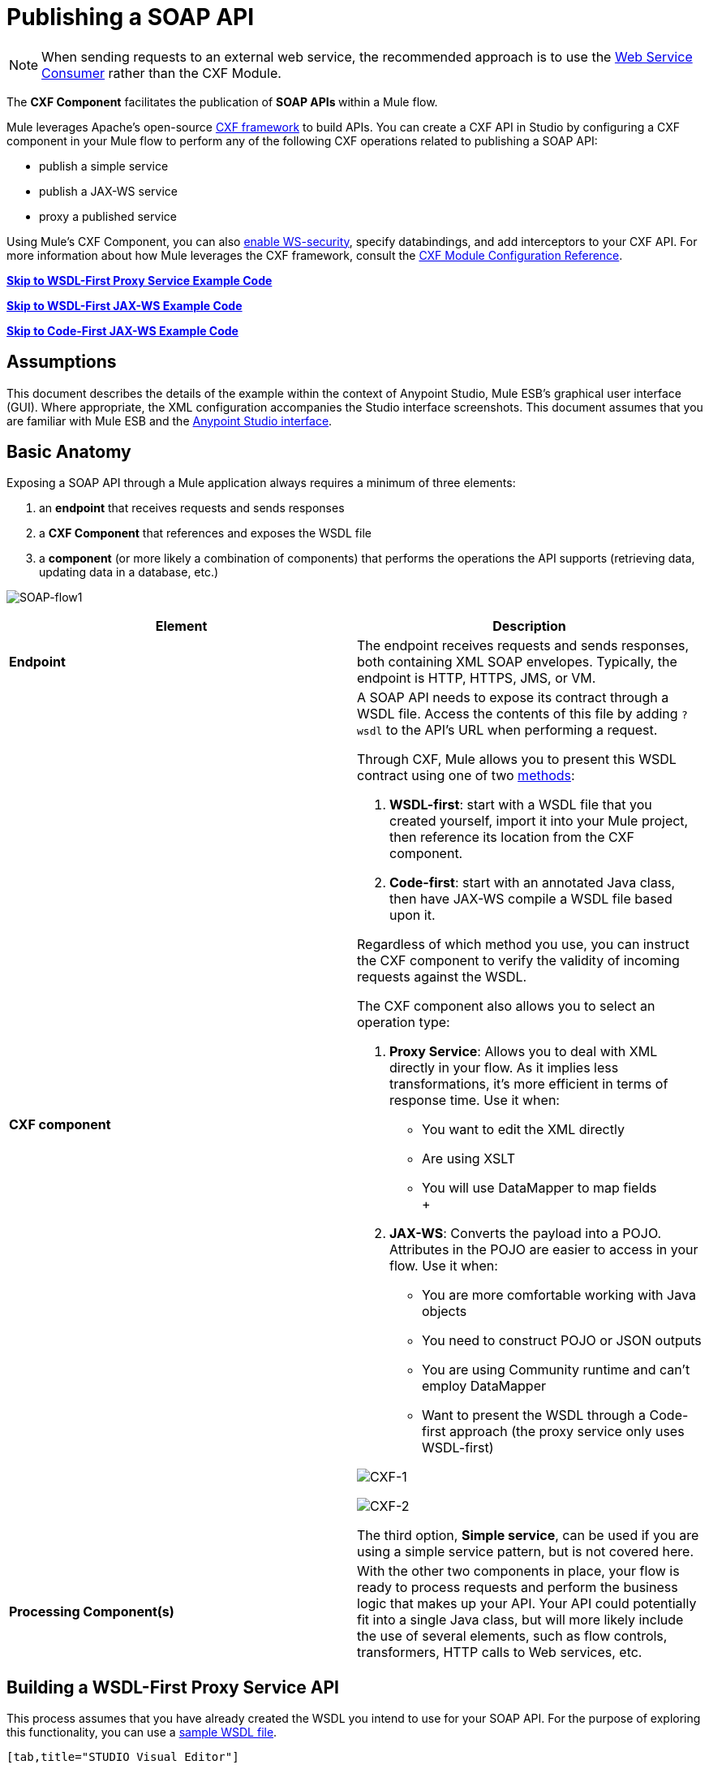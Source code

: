 = Publishing a SOAP API

:keywords: cxf

[NOTE]
When sending requests to an external web service, the recommended approach is to use the link:https://developer.mulesoft.com/docs/display/current/Web+Service+Consumer[Web Service Consumer]﻿ rather than the CXF Module.

The *CXF Component* facilitates the publication of **SOAP APIs **within a Mule flow.

Mule leverages Apache's open-source http://cxf.apache.org/docs/a-simple-jax-ws-service.html[CXF framework] to build APIs. You can create a CXF API in Studio by configuring a CXF component in your Mule flow to perform any of the following CXF operations related to publishing a SOAP API:

* publish a simple service
* publish a JAX-WS service
* proxy a published service

Using Mule's CXF Component, you can also link:/documentation/display/current/Securing+a+SOAP+API[enable WS-security], specify databindings, and add interceptors to your CXF API. For more information about how Mule leverages the CXF framework, consult the link:/documentation/display/current/CXF+Module+Reference[CXF Module Configuration Reference].

*link:#PublishingaSOAPAPI-example1[Skip to WSDL-First Proxy Service Example Code]*

*link:#PublishingaSOAPAPI-example1[Skip to WSDL-First JAX-WS Example Code]*

*link:#PublishingaSOAPAPI-example2[Skip to Code-First JAX-WS Example Code]*

== Assumptions

This document describes the details of the example within the context of Anypoint Studio, Mule ESB’s graphical user interface (GUI). Where appropriate, the XML configuration accompanies the Studio interface screenshots. This document assumes that you are familiar with Mule ESB and the link:/documentation/display/current/Anypoint+Studio+Essentials[Anypoint Studio interface]. 

== Basic Anatomy

Exposing a SOAP API through a Mule application always requires a minimum of three elements:

. an *endpoint* that receives requests and sends responses
. a *CXF Component* that references and exposes the WSDL file
. a *component* (or more likely a combination of components) that performs the operations the API supports (retrieving data, updating data in a database, etc.)

image:SOAP-flow1.png[SOAP-flow1]

[width="100%",cols="50%,50%",options="header",]
|===
|Element |Description
|*Endpoint* |The endpoint receives requests and sends responses, both containing XML SOAP envelopes. Typically, the endpoint is HTTP, HTTPS, JMS, or VM.
|*CXF component* a|
A SOAP API needs to expose its contract through a WSDL file. Access the contents of this file by adding `?wsdl` to the API's URL when performing a request.

Through CXF, Mule allows you to present this WSDL contract using one of two http://en.wikipedia.org/wiki/Web_service#Automated_design_methodologies[methods]:

. **WSDL-first**: start with a WSDL file that you created yourself, import it into your Mule project, then reference its location from the CXF component.
. **Code-first**: start with an annotated Java class, then have JAX-WS compile a WSDL file based upon it.

Regardless of which method you use, you can instruct the CXF component to verify the validity of incoming requests against the WSDL.

The CXF component also allows you to select an operation type:

. *Proxy Service*: Allows you to deal with XML directly in your flow. As it implies less transformations, it's more efficient in terms of response time. Use it when: +
* You want to edit the XML directly
* Are using XSLT
* You will use DataMapper to map fields +
 +
. **JAX-WS**: Converts the payload into a POJO. Attributes in the POJO are easier to access in your flow. Use it when:
* You are more comfortable working with Java objects
* You need to construct POJO or JSON outputs
* You are using Community runtime and can't employ DataMapper
* Want to present the WSDL through a Code-first approach (the proxy service only uses WSDL-first)

image:CXF-1.png[CXF-1]

image:CXF-2.png[CXF-2]

The third option, *Simple service*, can be used if you are using a simple service pattern, but is not covered here.

|*Processing Component(s)* |With the other two components in place, your flow is ready to process requests and perform the business logic that makes up your API. Your API could potentially fit into a single Java class, but will more likely include the use of several elements, such as flow controls, transformers, HTTP calls to Web services, etc.
|===

== Building a WSDL-First Proxy Service API

This process assumes that you have already created the WSDL you intend to use for your SOAP API. For the purpose of exploring this functionality, you can use a https://github.com/mulesoft/tshirt-service/blob/master/src/main/resources/tshirt.wsdl.xml[sample WSDL file].

[tabs]
------
[tab,title="STUDIO Visual Editor"]
....
. Import a WSDL file into your project. +
.. Select *File >* *Import*.
.. Select **General > File System**.
.. Select the WSDL file from your file system, then, in the *Into Folder* field, select `src/main/resources`.
.. Click *Finish*.
. Drag and drop an HTTP listener and a CXF component into a new flow on your canvas. +

+
image:basic+flow.png[basic+flow]
+
+
+

. In the HTTP Listener's properties, create a new configuration element for it. Let the port stay as the default value **8081**, and set the host to *localhost*.
. Configure the CXF component as per the image and table below.

+
image:CXF-3.png[CXF-3]
+
[cols=",",options="header",]
|===
|Field |Value
|*Operation* |Proxy service
|*Port* |Specify the port to which you wish to bind the WSDL
|*Payload* |body
|===
+
The output of this component is a byte array who's content depends upon the value you set in the *Payload* field.
+
* If you select *envelope*, then the message remains wrapped within the envelope in which it was originally received
* If you selected *body*, then the message contains only the body, without its envelope
. Configure the CXF component's *Advanced* settings as per the image and table below. (Read more about Advanced Settings of the CXF Component.)

+
image:CXFflow2.png[CXFflow2]
+
[cols=",",options="header",]
|===
|Field |Value
|*WSDL Location* |Filepath of the WSDL in your Mule project
|*Soap 1.1* +
OR +
*Soap 1.2* |http://www.w3.org/2003/06/soap11-soap12.html[Version of SOAP] you wish to use
|===
+

. Drop a Flow Reference after your CXF component. This reference will redirect the requests to another flow, where the actual business logic of your API will be carried out. Keep in mind that whatever happens in this second flow, the returned output must match the output declared by the WSDL.

+
image:basic+flow2.png[basic+flow2] +
+

As stated earlier, rather than fitting into a single Java class, your API's business logic may involve the use of several elements, such as flow controls, transformers, HTTP calls to Web services, etc. Where this is the case, you do not need to include a Java class; you can model, then configure your flow to perform the operations your SOAP API must support.

. Create a new flow and configure the Flow Reference component so that the *Flow Name* matches the name of this new flow. Then use other mule components to build your business logic inside this flow.
. If you want direct access to the payload in your business logic flow, you must pass the message through an **XML-to-DOM transformer**.  +

+
image:basic+flow3.png[basic+flow3]
+
Otherwise, you can use Xpath expressions to parse parts of the payload when needed. For example, suppose that you only want to alter the message when a condition is met, you can implement a choice router that evaluates the condition based on an Xpath expression.
. Run your Mule project. Access the API by sending requests to the HTTP listener. Include a SOAP envelope in the body.
+
[TIP]
====
To make SOAP requests to send to your SOAP API, use a free service such as http://www.soapui.org/[SoapUI] which automatically provides the SOAP message structure you need for each kind of request to the API.

Alternatively, you can use a browser extension such as https://chrome.google.com/webstore/detail/postman-rest-client/fdmmgilgnpjigdojojpjoooidkmcomcm[Postman] (Google Chrome), or the http://curl.haxx.se/[curl] command line utility to send SOAP requests. To use these, you must know the required structure of the requests.
====
....
[tab,title="XML Editor or Standalone"]
....
. Import a WSDL file into your project: +
.. Select *File >* *Import*.
.. Select *General* > *File System*.
.. Select the WSDL File from your file system, then, in the *Into Folder* field, select  `src/main/resources.`
.. Click *Finish*.
. Create an` http:listener `in a new flow.
+

[source, xml]
----
<http:listener config-ref="listener-config" path="/" doc:name="HTTP Connector"/>
----

+
[width="100%",cols="50%,50%",options="header",]
|===
|Attribute |Value
|*config-ref* a|`listener-config`
|*path* a|/
|*doc:name* a|`HTTP Connector`
|===
. Create a global configuration element for the HTTP listener, outside the flow
+

[source, xml]
----
<http:listener-config name="listener-config" host="localhost" port="8081"/>
----

+
[width="100%",cols="50%,50%",options="header",]
|===
|Attribute |Value
|*name* a|`listener-config`
|*host* a|`localhost`
|*port* a|`8081`
|===
. Add a `cxf:proxy-service` element after the HTTP listener.
+

[source, xml]
----
<cxf:proxy-service doc:name="SOAP" payload="body" port="myAPI" service="myAPI" wsdlLocation="myAPI.wsdl"/>
----

+
[width="100%",cols="50%,50%",options="header",]
|===
|Attribute |Value
|*wsdlLocation* |The filepath of your WSDL in the Mule project
|*service* a|`myAPI`
|*port* a|`myAPI`
|*payload* a|`body`
|===

+
The output of this component is a byte array who's content depends upon the value you set for the `payload` attribute.       
+
* If you select *envelope*, then the message remains wrapped within the envelope in which it was originally received
* If you selected *body*, then the message contains only the body, without its envelope
. Create a `flow-ref` after your CXF component. This reference will redirect the requests to another flow, where the actual business logic of your API is carried out. Keep in mind that whatever happens in this second flow, the returned output must match the output declared by the WSDL.
+

[source, xml]
----
<flow-ref name="business-logic_flow" doc:name="Flow Reference"/>
----

+
[width="100%",cols="50%,50%",options="header",]
|===
|Attribute |Value
|*name* a|`business-logic_flow`
|*doc:name* a|`Flow Reference`
|===

+
As stated earlier, rather than fitting into a single Java class, your API's business logic may involve the use of several elements, such as flow controls, transformers, HTTP calls to Web services, etc. Through these elements, you can model, then configure your flow to perform the operations your SOAP API must support.
+

[source, xml]
----
<flow name="business-logic_flow" doc:name="business-logic_flow">
     <!-- your business logic here -->
</flow>
----

. Create a new flow and name it with the value you assigned to the `flow-ref` attribute *Flow Name*. Then use other mule components to build your business logic inside this flow.
. If you want direct access to the payload in your business-logic flow, you must pass the message through a `mulexml:xml-to-dom-transformer`.
+

[source, xml]
----
<mulexml:xml-to-dom-transformer doc:name="XML to DOM"/>
----

+
Otherwise, you can use Xpath expressions to parse parts of the payload when needed. For example, suppose that you only want to alter the message when a condition is met, you can implement a choice router that evaluates the condition based on an Xpath expression.
. Run your Mule project. Access the API by sending requests to the HTTP listener. Include a SOAP envelope in the body.
+
[TIP]
====
To make SOAP requests to send to your SOAP API, use a free service such as http://www.soapui.org/[SoapUI] which automatically provides the SOAP message structure you need for each kind of request to the API.

Alternatively, you can use a browser extension such as https://chrome.google.com/webstore/detail/postman-rest-client/fdmmgilgnpjigdojojpjoooidkmcomcm[Postman] (Google Chrome), or the http://curl.haxx.se/[curl] command line utility to send SOAP requests. To use these, you must know the required structure of the requests.
====
....
------


=== Complete WSDL-First Example

[NOTE]
====
For this code to be executable, you must include, in your project:

* a WSDL file 
* your unique business logic in the business logic flow
====

[source, xml]
----
<?xml version="1.0" encoding="UTF-8"?>
 
<mule xmlns:mulexml="http://www.mulesoft.org/schema/mule/xml" xmlns:http="http://www.mulesoft.org/schema/mule/http" xmlns:tracking="http://www.mulesoft.org/schema/mule/ee/tracking" xmlns:cxf="http://www.mulesoft.org/schema/mule/cxf" xmlns="http://www.mulesoft.org/schema/mule/core" xmlns:doc="http://www.mulesoft.org/schema/mule/documentation"
    xmlns:spring="http://www.springframework.org/schema/beans" version="EE-3.5.0"
    xmlns:xsi="http://www.w3.org/2001/XMLSchema-instance"
    xsi:schemaLocation="http://www.springframework.org/schema/beans http://www.springframework.org/schema/beans/spring-beans-current.xsd
http://www.mulesoft.org/schema/mule/core http://www.mulesoft.org/schema/mule/core/current/mule.xsd
http://www.mulesoft.org/schema/mule/http http://www.mulesoft.org/schema/mule/http/current/mule-http.xsd
http://www.mulesoft.org/schema/mule/cxf http://www.mulesoft.org/schema/mule/cxf/current/mule-cxf.xsd
http://www.mulesoft.org/schema/mule/ee/tracking http://www.mulesoft.org/schema/mule/ee/tracking/current/mule-tracking-ee.xsd
http://www.mulesoft.org/schema/mule/xml http://www.mulesoft.org/schema/mule/xml/current/mule-xml.xsd">
    <http:listener-config name="listener-config" host="localhost" port="8081"/>
    <flow name="SOAP_flow" doc:name="SOAP_flow">
        <http:listener config-ref="listener-config" path="/" doc:name="HTTP Connector"/>
        <cxf:proxy-service doc:name="SOAP" payload="body" port="myAPI" service="myAPI" wsdlLocation="myAPI.wsdl"/>
        <mulexml:dom-to-xml-transformer doc:name="DOM to XML"/>
        <flow-ref name="business-logic_flow" doc:name="Flow Reference"/>
    </flow>
    <flow name="business-logic_flow" doc:name="business-logic_flow">
         <!-- your business logic here -->
    </flow>
</mule>
----

=== Advanced Example

Create a *Mule Example Project* in Studio and select the template *Service Orchestration and Choice Routing*.

== Building a WSDL-First JAX-WS API

This process assumes that you have already created the WSDL you intend to use for your SOAP API. For the purpose of exploring this functionality, you can use a https://github.com/mulesoft/tshirt-service/blob/master/src/main/resources/tshirt.wsdl.xml[sample WSDL file].

[tabs]
------
[tab,title="STUDIO Visual Editor"]
....
. Import a WSDL file into your project. +
.. Select *File >* *Import*.
.. Select **General > File System**.
.. Select the WSDL file from your file system, then, in the *Into Folder* field, select `src/main/resources`.
.. Click *Finish*.
. Drag and drop an HTTP connector and a CXF component into a new flow on your canvas. +

+
image:basic+flow.png[basic+flow]
+

. Configure the *CXF component* as per the image and table below. At runtime, the output of this component is a POJO.

+
image:CXFex2.png[CXFex2] +
+
[cols=",",options="header",]
|===
|Field |Value
|*Operation* |`JAX-WS service`
|*Port* |`myAPI`
|*Service* |`myAPI`
|===
. Configure the CXF component's *Advanced* settings as per the image and table below.

+
image:OrderAPIadv.png[OrderAPIadv]
+
[cols=",",options="header",]
|===
|Field |Value
|*WSDL Location* |Filepath of the WSDL in your Mule project
|*Soap 1.1* +
OR +
*Soap 1.2* |http://www.w3.org/2003/06/soap11-soap12.html[Version of SOAP] you wish to use
|===
. Drop a Flow Reference after your CXF component. This reference will redirect the requests to another flow, where the actual business logic of your API will be carried out. Keep in mind that whatever happens in this second flow, the returned output must match the output declared by the WSDL.

+
image:basic+flow2.png[basic+flow2] +
+

As stated earlier, rather than fitting into a single Java class, your API's business logic may involve the use of several elements, such as flow controls, transformers, HTTP calls to Web services, etc. Where this is the case, you do not need to include a Java class; you can model, then configure your flow to perform the operations your SOAP API must support.
. Create a new flow and configure the Flow Reference component so that the *Flow Name* matches the name of this new flow. Then use other mule elements to build your business logic inside this flow.
. Run your Mule project. Access the API by sending requests to the HTTP Listener. Include a SOAP envelope in the body.
+
[TIP]
====
To make SOAP requests to send to your SOAP API, use a free service such as http://www.soapui.org/[SoapUI] which automatically provides the SOAP message structure you need for each kind of request to the API.

Alternatively, you can use a browser extension such as https://chrome.google.com/webstore/detail/postman-rest-client/fdmmgilgnpjigdojojpjoooidkmcomcm[Postman] (Google Chrome), or the http://curl.haxx.se/[curl] command line utility to send SOAP requests. To use these, you must know the required structure of the requests.
====
....
[tab,title="XML Editor or Standalone"]
....
. Import a WSDL file into your project: +
.. Select *File >* *Import*.
.. Select *General* > *File System*.
.. Select the WSDL File from your file system, then, in the *Into Folder* field, select  `src/main/resources.`
.. Click *Finish*.
. Create an` http:listener `in a new flow.
+

[source, xml]
----
<http:listener config-ref="listener-config" path="/" doc:name="HTTP Connector"/>
----

+
[width="100%",cols="50%,50%",options="header",]
|===
|Attribute |Value
|*config-ref* a|`listener-config`
|*path* a|`/`
|*doc:name* a|`HTTP Connector`
|===

. Create a global configuration element for the HTTP listener, outside the flow
+

[source, xml]
----
<http:listener-config name="listener-config" host="localhost" port="8081"/>
----

+
[width="100%",cols="50%,50%",options="header",]
|===
|Attribute |Value
|*name* a|`listener-config`
|*host* a|`localhost`
|*port* a|`8081`
|===
. Add a `cxf:jaxws-service` element after the HTTP Listener. At runtime, the output of this component is a POJO.
+

[source, xml]
----
<cxf:jaxws-service doc:name="SOAP"  port="myService" service="myService" wsdlLocation="myAPI.wsdl"/>
----

+
[width="100%",cols="50%,50%",options="header",]
|===
|Attribute |Value
|*wsdlLocation* |The filepath of your WSDL in the Mule project
|*service* a|`myService`
|*port* a|`myService`
|*doc:name* a|`SOAP`
|===

. Create a `flow-ref` after your CXF component. This reference will redirect the requests to another flow, where the actual business logic of your API is carried out. Keep in mind that whatever happens in this second flow, the returned output must match the output declared by the WSDL.
+

[source, xml]
----
<flow-ref name="business-logic_flow" doc:name="Flow Reference"/>
----

+
[width="100%",cols="50%,50%",options="header",]
|===
|Attribute |Value
|*name* a|`business-logic_flow`
|*doc:name* a|`Flow Reference`
|===

+
As stated earlier, rather than fitting into a single Java class, your API's business logic may involve the use of several elements, such as flow controls, transformers, HTTP calls to Web services, etc. Through these elements, you can model, then configure your flow to perform the operations your SOAP API must support.
+
. Create a new flow and name it with the value you assigned to the `flow-ref` attribute *Flow Name*. Then use other mule components to build your business logic inside this flow.
. Run your Mule project. Access the API by sending requests to the HTTP Listener. Include a SOAP envelope in the body.
+
[TIP]
====
To make SOAP requests to send to your SOAP API, use a free service such as http://www.soapui.org/[SoapUI] which automatically provides the SOAP message structure you need for each kind of request to the API.

Alternatively, you can use a browser extension such as https://chrome.google.com/webstore/detail/postman-rest-client/fdmmgilgnpjigdojojpjoooidkmcomcm[Postman] (Google Chrome), or the http://curl.haxx.se/[curl] command line utility to send SOAP requests. To use these, you must know the required structure of the requests.
====
....
------

=== Complete WSDL-First Example

[NOTE]
====
For this code to be executable, you must include, in your project:

* a WSDL file 
* your unique business logic in the business logic flow
====

[source, xml]
----
<?xml version="1.0" encoding="UTF-8"?>
 
<mule xmlns:mulexml="http://www.mulesoft.org/schema/mule/xml" xmlns:http="http://www.mulesoft.org/schema/mule/http" xmlns:tracking="http://www.mulesoft.org/schema/mule/ee/tracking" xmlns:cxf="http://www.mulesoft.org/schema/mule/cxf" xmlns="http://www.mulesoft.org/schema/mule/core" xmlns:doc="http://www.mulesoft.org/schema/mule/documentation"
    xmlns:spring="http://www.springframework.org/schema/beans" version="EE-3.6.0"
    xmlns:xsi="http://www.w3.org/2001/XMLSchema-instance"
    xsi:schemaLocation="http://www.springframework.org/schema/beans http://www.springframework.org/schema/beans/spring-beans-current.xsd
http://www.mulesoft.org/schema/mule/core http://www.mulesoft.org/schema/mule/core/current/mule.xsd
http://www.mulesoft.org/schema/mule/http http://www.mulesoft.org/schema/mule/http/current/mule-http.xsd
http://www.mulesoft.org/schema/mule/cxf http://www.mulesoft.org/schema/mule/cxf/current/mule-cxf.xsd
http://www.mulesoft.org/schema/mule/ee/tracking http://www.mulesoft.org/schema/mule/ee/tracking/current/mule-tracking-ee.xsd
http://www.mulesoft.org/schema/mule/xml http://www.mulesoft.org/schema/mule/xml/current/mule-xml.xsd">
    <http:listener-config name="listener-config" host="localhost" port="8081"/>
    <flow name="SOAP_flow" doc:name="SOAP_flow">
        <http:listener config-ref="listener-config" path="/" doc:name="HTTP Connector"/>
        <cxf:jaxws-service doc:name="SOAP"  port="myService" service="myService" wsdlLocation="myAPI.wsdl"/>
        <flow-ref name="business-logic_flow" doc:name="Flow Reference"/>
    </flow>
    <flow name="business-logic_flow" doc:name="business-logic_flow">
         <!-- your business logic here -->
    </flow>
</mule>
----

== Build a Code-First JAX-WS API

[tabs]
------
[tab,title="STUDIO Visual Editor"]
....
. Create the Java class that implements the API. +
.. In the Package Explorer, right click on the project name, then select **New > Class**.
.. Enter the class name, then click *Add...* then use the filter to display, then select the *Interface Definition* you wish to use. Click *Finish* to save your selection.
.. In the new tab that appears in Studio, create the definition for your API in the Java class, adding annotations that follow the http://docs.oracle.com/javase/7/docs/technotes/guides/xml/jax-ws/[JAX-WS] specification. +
+

[TIP]
====
If you already have a WSDL file for your API, you can import it, then automatically create a Java class based upon it.

 Import a WSDL file into your project

. Select *File >* *Import*.
. Select *General* > *File System*.
. Select the WSDL File from your file system, then, in the *Into Folder* field, select  `src/main/resources.`
. Click *Finish*.
====
. Build a flow with an *HTTP listener* and a *CXF component.* +

+
image:basic+flow.png[basic+flow]
+
. Configure the *CXF component* as per the image and table below. At runtime, the output of this component is a POJO.
+
image:newCXForderapi.png[newCXForderapi] +
+

[cols=",",options="header",]
|====
|Field |Value
|*Operation* |`JAX-WS service`
|*Port* |`myAPI`
|*Service* |`myAPI`
|*Service Class* |Specify the Java class you created
|====
+

[TIP]
====
Instead of building a Java class, you can import an existing WSDL file into your project, then use CXF to automatically build a Java class based upon it.

In the CXF component, click *Generate from WSDL.*

image:newCXForderapi-genfromwsdl.png[newCXForderapi-genfromwsdl]

Then, select either the *URL* of the WSDL or the full *filepath* of the WSDL (including WSDL extension) within the project. After Mule generates the classes, ensure the *Service Class* field points to the actual Service Interface Definition, not the Implementation Class.
====
. Drop a *Flow Reference* after your CXF component. This reference will redirect the requests to another flow, where the actual business logic of your API will be carried out. Keep in mind that whatever happens in this second flow, the returned output must match the output declared by the WSDL. +
image:basic+flow2.png[basic+flow2] +
+

As stated earlier, rather than fitting into a single Java class, your API's business logic may involve the use of several elements, such as flow controls, transformers, HTTP calls to Web services, etc. Where this is the case, you do not need to include a Java class; you can model, then configure your flow to perform the operations your SOAP API must support.
. Create a new flow and configure the Flow Reference component so that the *Flow Name* matches the name of this new flow. Then use other mule components to build your business logic inside this flow.
. Run your Mule project. Access the API by sending requests to the HTTP Listener. Include a SOAP envelope in the body.
+
[TIP]
====
To make SOAP requests to send to your SOAP API, use a free service such as http://www.soapui.org/[SoapUI] which automatically provides the SOAP message structure you need for each kind of request to the API.

Alternatively, you can use a browser extension such as https://chrome.google.com/webstore/detail/postman-rest-client/fdmmgilgnpjigdojojpjoooidkmcomcm[Postman] (Google Chrome), or the http://curl.haxx.se/[curl] command line utility to send SOAP requests. To use these, you must know the required structure of the requests.
====
....
[tab,title="XML Editor or Standalone"]
....
. Create the Java class that implements the API. +
.. In the Package Explorer, right click on the project name, then select **New > Class**.
.. Enter the class name, then click *Add...* then use the filter to display, then select the *Interface Definition* you wish to use. Click *Finish* to save your selection.
.. In the new tab that appears in Studio, create the definition for your API in the Java class, adding annotations that follow the http://docs.oracle.com/javase/7/docs/technotes/guides/xml/jax-ws/[JAX-WS] specification.
+
[TIP]
====
If you already have a WSDL file for your API, you can import it, then automatically create a Java class based upon it.

 Import a WSDL file into your project

... Select **File >Import**.
... Select *General* > *File System*.
... Select the WSDL File from your file system, then, in the *Into Folder* field, select  `src/main/resources.`
... Click *Finish*.
====
+
. Create an` http:listener `in a new flow.
+

[source, xml]
----
<http:listener config-ref="listener-config" path="/" doc:name="HTTP Connector"/>
----

+
[width="100%",cols="50%,50%",options="header",]
|===
|Attribute |Value
|*config-ref* a|`listener-config`
|*path* a|`/`
|*doc:name* a|`HTTP Connector`
|===

. Create a global configuration element for the HTTP listener, outside the flow
+

[source, xml]
----
<http:listener-config name="listener-config" host="localhost" port="8081"/>
----

+
[width="100%",cols="50%,50%",options="header",]
|===
|Attribute |Value
|*name* a|`listener-config`
|*host* a|`localhost`
|*port* a|`8081`
|===

. Add a `cxf:jaxws-service` element after the HTTP Listener. At runtime, the output of this component is a POJO.
+

[source]
----
cxf:jaxws-service doc:name="SOAP"  port="myService" service="myService"  serviceClass="com.mulesoft.myService.myClass"/>
----

+
[width="100%",cols="50%,50%",options="header",]
|===
|Attribute |Value
|*serviceClass* a|`com.mulesoft.myService.myClass`
|*service* a|`myService`
|*port* a|`myService`
|*doc:name* a|`SOAP`
|===

. Create a `flow-ref` after your CXF component. This reference will redirect the requests to another flow, where the actual business logic of your API will be carried out. Keep in mind that whatever happens in this second flow, the returned output must match the output declared by the WSDL. +
+

[source, xml]
----
<flow-ref name="business-logic_flow" doc:name="Flow Reference"/>
----

+
[width="100%",cols="50%,50%",options="header",]
|===
|Attribute |Value
|*name* a|`business-logic_flow`
|*doc:name* a|`Flow Reference`
|===
+

As stated earlier, rather than fitting into a single Java class, your API's business logic may involve the use of several elements, such as flow controls, transformers, HTTP calls to Web services, etc. Through these elements, you can model, then configure your flow to perform the operations your SOAP API must support.
+

[source, xml]
----
<flow name="business-logic_flow" doc:name="business-logic_flow">
         <!-- your business logic here -->
    </flow>
----

. Create a new flow and name it with the value you assigned to the `flow-ref` attribute *Flow Name*. Then use other mule components to build your business logic inside this flow.
. Run your Mule project. Access the API by sending requests to the HTTP Listener. Include a SOAP envelope in the body.

[TIP]
====
To make SOAP requests to send to your SOAP API, use a free service such as http://www.soapui.org/[SoapUI] which automatically provides the SOAP message structure you need for each kind of request to the API.

Alternatively, you can use a browser extension such as https://chrome.google.com/webstore/detail/postman-rest-client/fdmmgilgnpjigdojojpjoooidkmcomcm[Postman] (Google Chrome), or the http://curl.haxx.se/[curl] command line utility to send SOAP requests. To use these, you must know the required structure of the requests.
====
....
------

=== Complete Code-First JAX-WS Example

[NOTE]
====
For this code to be executable, you must include, in your project:

* a Java class that constructs a WSDL
* your unique business logic in the business logic flow
====

[source, xml]
----
<?xml version="1.0" encoding="UTF-8"?>
 
<mule xmlns:http="http://www.mulesoft.org/schema/mule/http" xmlns:tracking="http://www.mulesoft.org/schema/mule/ee/tracking" xmlns:cxf="http://www.mulesoft.org/schema/mule/cxf" xmlns="http://www.mulesoft.org/schema/mule/core" xmlns:doc="http://www.mulesoft.org/schema/mule/documentation"
    xmlns:spring="http://www.springframework.org/schema/beans" version="EE-3.6.0"
    xmlns:xsi="http://www.w3.org/2001/XMLSchema-instance"
    xsi:schemaLocation="http://www.springframework.org/schema/beans http://www.springframework.org/schema/beans/spring-beans-current.xsd
http://www.mulesoft.org/schema/mule/core http://www.mulesoft.org/schema/mule/core/current/mule.xsd
http://www.mulesoft.org/schema/mule/http http://www.mulesoft.org/schema/mule/http/current/mule-http.xsd
http://www.mulesoft.org/schema/mule/cxf http://www.mulesoft.org/schema/mule/cxf/current/mule-cxf.xsd
http://www.mulesoft.org/schema/mule/ee/tracking http://www.mulesoft.org/schema/mule/ee/tracking/current/mule-tracking-ee.xsd">
    <http:listener-config name="listener-config" host="localhost" port="8081"/>
    <flow name="SOAP_flow" doc:name="SOAP_flow">
        <http:listener config-ref="listener-config" path="/" doc:name="HTTP Connector"/>
        <cxf:jaxws-service doc:name="SOAP"  port="myService" service="myService"  serviceClass="com.mulesoft.myService.myClass"/>
        <flow-ref name="business-logic_flow" doc:name="Flow Reference"/>
    </flow>
    <flow name="business-logic_flow" doc:name="business-logic_flow">
         <!-- your business logic here -->
    </flow>
</mule>
----

=== Advanced Examples

Download the following Studio project and then import it as a **Mule Studio generated Deployable Archive (.zip)**:

===== link:/documentation/download/attachments/122752042/tshirt-service.zip?version=1&modificationDate=1397160066763[T-Shirt SOAP Service Project]

[NOTE]
Note that for the example to be deployable, you must add your own Kissmetrics API key in kissmetrics.properties and your own database reference and credentials in postgresql.properties. Without these, you can still examine the flow to get an idea of best practices.

For a different example, create a *Mule Example Project* in Studio and select the template *Service Orchestration and Choice Routing*.

Notice in these examples how the routing is being performed for different operations. Also notice how exceptions are being handled.

== Adding Security

*_Enterprise_* +
To protect the SOAP API in your Mule flow, you can configure elements in the CXF component to apply WS-security. You can add http://cxf.apache.org/docs/ws-security.html[WS-Security] *Configuration Elements* (i.e. key-value pairs) to validate and/or authenticate information in the SOAP header of a message; you can also enable one or more of six *Token Validators* to ensure message security. The ability to add these security features is available only in the Enterprise version of Mule.

Consult the link:/documentation/display/current/Securing+a+SOAP+API[Securing a SOAP API] document to configure the security elements of your API.

== See Also

* Consult the link:/documentation/display/current/CXF+Component+Reference[CXF Component Reference].
* Read this http://blogs.mulesoft.org/mule-school-web-services-part-1/[blog post] about code-first SOAP implementation.
* Read http://blogs.mulesoft.org/soa-school-service-orchestration-2/[another blog post] that explains the *XML-only SOAP Web Service* template.
* Learn about the http://en.wikipedia.org/wiki/Java_API_for_XML_Web_Services[JAX-WS] annotations you need to make your Java class into a WSDL.
* Learn how to link:/documentation/display/current/Proxying+a+SOAP+API[proxy a SOAP API] with Mule.
